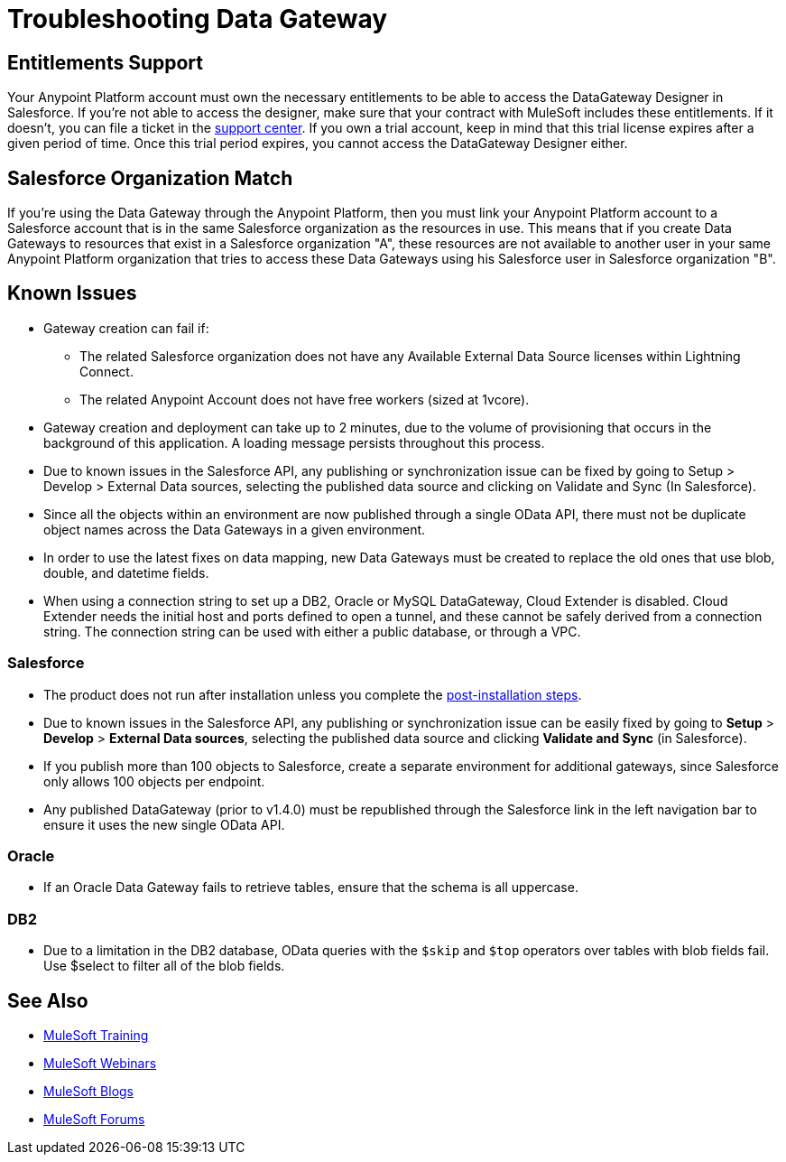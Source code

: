 = Troubleshooting Data Gateway
:keywords: data gateway, salesforce, sap, oracle, db2, odata, mysql, sqlserver

== Entitlements Support

Your Anypoint Platform account must own the necessary entitlements to be able to access the DataGateway Designer in Salesforce. If you're not able to access the designer, make sure that your contract with MuleSoft includes these entitlements. If it doesn't, you can file a ticket in the link:/access-management/community-and-support[support center].
If you own a trial account, keep in mind that this trial license expires after a given period of time. Once this trial period expires, you cannot access the DataGateway Designer either.

== Salesforce Organization Match

If you're using the Data Gateway through the Anypoint Platform, then you must link your Anypoint Platform account to a Salesforce account that is in the same Salesforce organization as the resources in use. This means that if you create Data Gateways to resources that exist in a Salesforce organization "A", these resources are not available to another user in your same Anypoint Platform organization that tries to access these Data Gateways using his Salesforce user in Salesforce organization "B".

== Known Issues

* Gateway creation can fail if:

**  The related Salesforce organization does not have any Available External Data Source licenses within Lightning Connect.
**  The related Anypoint Account does not have free workers (sized at 1vcore).

* Gateway creation and deployment can take up to 2 minutes, due to the volume of provisioning that occurs in the background of this application. A loading message persists throughout this process.

* Due to known issues in the Salesforce API, any publishing or synchronization issue can be fixed by going to Setup > Develop > External Data sources, selecting the published data source and clicking on Validate and Sync (In Salesforce).

* Since all the objects within an environment are now published through a single OData API, there must not be duplicate object names across the Data Gateways in a given environment.

* In order to use the latest fixes on data mapping, new Data Gateways must be created to replace the old ones that use blob, double, and datetime fields.

* When using a connection string to set up a DB2, Oracle or MySQL DataGateway, Cloud Extender is disabled. Cloud Extender needs the initial host and ports defined to open a tunnel, and these cannot be safely derived from a connection string. The connection string can be used with either a public database, or through a VPC.

=== Salesforce

* The product does not run after installation unless you complete the link:/anypoint-data-gateway/installing-anypoint-data-gateway[post-installation steps].

* Due to known issues in the Salesforce API, any publishing or synchronization issue can be easily fixed by going to *Setup* > *Develop* > *External Data sources*, selecting the published data source and clicking *Validate and Sync* (in Salesforce).

* If you publish more than 100 objects to Salesforce, create a separate environment for additional gateways, since Salesforce only allows 100 objects per endpoint.

* Any published DataGateway (prior to v1.4.0) must be republished through the Salesforce link in the left navigation bar to ensure it uses the new single OData API.

=== Oracle

* If an Oracle Data Gateway fails to retrieve tables, ensure that the schema is all uppercase.

=== DB2

* Due to a limitation in the DB2 database, OData queries with the `$skip` and `$top` operators over tables with blob fields fail. Use $select to filter all of the blob fields.

== See Also

* link:http://training.mulesoft.com[MuleSoft Training]
* link:https://www.mulesoft.com/webinars[MuleSoft Webinars]
* link:http://blogs.mulesoft.com[MuleSoft Blogs]
* link:http://forums.mulesoft.com[MuleSoft Forums]

